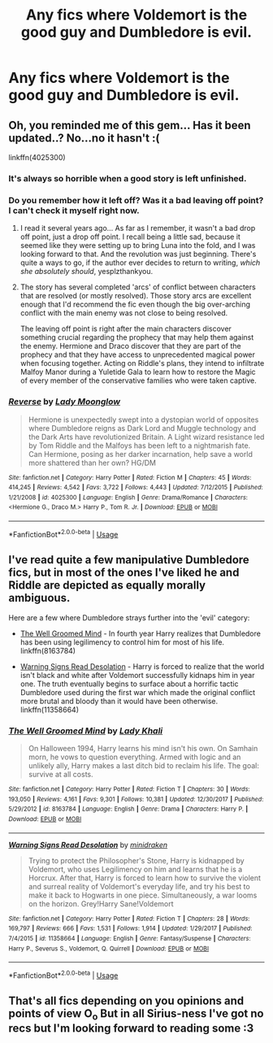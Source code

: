#+TITLE: Any fics where Voldemort is the good guy and Dumbledore is evil.

* Any fics where Voldemort is the good guy and Dumbledore is evil.
:PROPERTIES:
:Author: Rabbitshade
:Score: 13
:DateUnix: 1563123677.0
:DateShort: 2019-Jul-14
:FlairText: Request
:END:

** Oh, you reminded me of this gem... Has it been updated..? No...no it hasn't :(

linkffn(4025300)
:PROPERTIES:
:Author: Boris_The_Unbeliever
:Score: 6
:DateUnix: 1563138918.0
:DateShort: 2019-Jul-15
:END:

*** It's always so horrible when a good story is left unfinished.
:PROPERTIES:
:Author: CalculusWarrior
:Score: 3
:DateUnix: 1563139676.0
:DateShort: 2019-Jul-15
:END:


*** Do you remember how it left off? Was it a bad leaving off point? I can't check it myself right now.
:PROPERTIES:
:Author: AwesomeGuy847
:Score: 3
:DateUnix: 1563139929.0
:DateShort: 2019-Jul-15
:END:

**** I read it several years ago... As far as I remember, it wasn't a bad drop off point, just a drop off point. I recall being a little sad, because it seemed like they were setting up to bring Luna into the fold, and I was looking forward to that. And the revolution was just beginning. There's quite a ways to go, if the author ever decides to return to writing, /which she absolutely should/, yesplzthankyou.
:PROPERTIES:
:Author: Boris_The_Unbeliever
:Score: 3
:DateUnix: 1563142711.0
:DateShort: 2019-Jul-15
:END:


**** The story has several completed 'arcs' of conflict between characters that are resolved (or mostly resolved). Those story arcs are excellent enough that I'd recommend the fic even though the big over-arching conflict with the main enemy was not close to being resolved.

The leaving off point is right after the main characters discover something crucial regarding the prophecy that may help them against the enemy. Hermione and Draco discover that they are part of the prophecy and that they have access to unprecedented magical power when focusing together. Acting on Riddle's plans, they intend to infiltrate Malfoy Manor during a Yuletide Gala to learn how to restore the Magic of every member of the conservative families who were taken captive.
:PROPERTIES:
:Author: chiruochiba
:Score: 2
:DateUnix: 1563143224.0
:DateShort: 2019-Jul-15
:END:


*** [[https://www.fanfiction.net/s/4025300/1/][*/Reverse/*]] by [[https://www.fanfiction.net/u/727962/Lady-Moonglow][/Lady Moonglow/]]

#+begin_quote
  Hermione is unexpectedly swept into a dystopian world of opposites where Dumbledore reigns as Dark Lord and Muggle technology and the Dark Arts have revolutionized Britain. A Light wizard resistance led by Tom Riddle and the Malfoys has been left to a nightmarish fate. Can Hermione, posing as her darker incarnation, help save a world more shattered than her own? HG/DM
#+end_quote

^{/Site/:} ^{fanfiction.net} ^{*|*} ^{/Category/:} ^{Harry} ^{Potter} ^{*|*} ^{/Rated/:} ^{Fiction} ^{M} ^{*|*} ^{/Chapters/:} ^{45} ^{*|*} ^{/Words/:} ^{414,245} ^{*|*} ^{/Reviews/:} ^{4,542} ^{*|*} ^{/Favs/:} ^{3,722} ^{*|*} ^{/Follows/:} ^{4,443} ^{*|*} ^{/Updated/:} ^{7/12/2015} ^{*|*} ^{/Published/:} ^{1/21/2008} ^{*|*} ^{/id/:} ^{4025300} ^{*|*} ^{/Language/:} ^{English} ^{*|*} ^{/Genre/:} ^{Drama/Romance} ^{*|*} ^{/Characters/:} ^{<Hermione} ^{G.,} ^{Draco} ^{M.>} ^{Harry} ^{P.,} ^{Tom} ^{R.} ^{Jr.} ^{*|*} ^{/Download/:} ^{[[http://www.ff2ebook.com/old/ffn-bot/index.php?id=4025300&source=ff&filetype=epub][EPUB]]} ^{or} ^{[[http://www.ff2ebook.com/old/ffn-bot/index.php?id=4025300&source=ff&filetype=mobi][MOBI]]}

--------------

*FanfictionBot*^{2.0.0-beta} | [[https://github.com/tusing/reddit-ffn-bot/wiki/Usage][Usage]]
:PROPERTIES:
:Author: FanfictionBot
:Score: 4
:DateUnix: 1563138928.0
:DateShort: 2019-Jul-15
:END:


** I've read quite a few manipulative Dumbledore fics, but in most of the ones I've liked he and Riddle are depicted as equally morally ambiguous.

Here are a few where Dumbledore strays further into the 'evil' category:

- [[https://www.fanfiction.net/s/8163784/1/The-Well-Groomed-Mind][The Well Groomed Mind]] - In fourth year Harry realizes that Dumbledore has been using legilimency to control him for most of his life. linkffn(8163784)

- [[https://www.fanfiction.net/s/11358664/1/Warning-Signs-Read-Desolation][Warning Signs Read Desolation]] - Harry is forced to realize that the world isn't black and white after Voldemort successfully kidnaps him in year one. The truth eventually begins to surface about a horrific tactic Dumbledore used during the first war which made the original conflict more brutal and bloody than it would have been otherwise. linkffn(11358664)
:PROPERTIES:
:Author: chiruochiba
:Score: 2
:DateUnix: 1563141165.0
:DateShort: 2019-Jul-15
:END:

*** [[https://www.fanfiction.net/s/8163784/1/][*/The Well Groomed Mind/*]] by [[https://www.fanfiction.net/u/1509740/Lady-Khali][/Lady Khali/]]

#+begin_quote
  On Halloween 1994, Harry learns his mind isn't his own. On Samhain morn, he vows to question everything. Armed with logic and an unlikely ally, Harry makes a last ditch bid to reclaim his life. The goal: survive at all costs.
#+end_quote

^{/Site/:} ^{fanfiction.net} ^{*|*} ^{/Category/:} ^{Harry} ^{Potter} ^{*|*} ^{/Rated/:} ^{Fiction} ^{T} ^{*|*} ^{/Chapters/:} ^{30} ^{*|*} ^{/Words/:} ^{193,050} ^{*|*} ^{/Reviews/:} ^{4,161} ^{*|*} ^{/Favs/:} ^{9,301} ^{*|*} ^{/Follows/:} ^{10,381} ^{*|*} ^{/Updated/:} ^{12/30/2017} ^{*|*} ^{/Published/:} ^{5/29/2012} ^{*|*} ^{/id/:} ^{8163784} ^{*|*} ^{/Language/:} ^{English} ^{*|*} ^{/Genre/:} ^{Drama} ^{*|*} ^{/Characters/:} ^{Harry} ^{P.} ^{*|*} ^{/Download/:} ^{[[http://www.ff2ebook.com/old/ffn-bot/index.php?id=8163784&source=ff&filetype=epub][EPUB]]} ^{or} ^{[[http://www.ff2ebook.com/old/ffn-bot/index.php?id=8163784&source=ff&filetype=mobi][MOBI]]}

--------------

[[https://www.fanfiction.net/s/11358664/1/][*/Warning Signs Read Desolation/*]] by [[https://www.fanfiction.net/u/2847283/minidraken][/minidraken/]]

#+begin_quote
  Trying to protect the Philosopher's Stone, Harry is kidnapped by Voldemort, who uses Legilimency on him and learns that he is a Horcrux. After that, Harry is forced to learn how to survive the violent and surreal reality of Voldemort's everyday life, and try his best to make it back to Hogwarts in one piece. Simultaneously, a war looms on the horizon. Grey!Harry Sane!Voldemort
#+end_quote

^{/Site/:} ^{fanfiction.net} ^{*|*} ^{/Category/:} ^{Harry} ^{Potter} ^{*|*} ^{/Rated/:} ^{Fiction} ^{T} ^{*|*} ^{/Chapters/:} ^{28} ^{*|*} ^{/Words/:} ^{169,797} ^{*|*} ^{/Reviews/:} ^{666} ^{*|*} ^{/Favs/:} ^{1,531} ^{*|*} ^{/Follows/:} ^{1,914} ^{*|*} ^{/Updated/:} ^{1/29/2017} ^{*|*} ^{/Published/:} ^{7/4/2015} ^{*|*} ^{/id/:} ^{11358664} ^{*|*} ^{/Language/:} ^{English} ^{*|*} ^{/Genre/:} ^{Fantasy/Suspense} ^{*|*} ^{/Characters/:} ^{Harry} ^{P.,} ^{Severus} ^{S.,} ^{Voldemort,} ^{Q.} ^{Quirrell} ^{*|*} ^{/Download/:} ^{[[http://www.ff2ebook.com/old/ffn-bot/index.php?id=11358664&source=ff&filetype=epub][EPUB]]} ^{or} ^{[[http://www.ff2ebook.com/old/ffn-bot/index.php?id=11358664&source=ff&filetype=mobi][MOBI]]}

--------------

*FanfictionBot*^{2.0.0-beta} | [[https://github.com/tusing/reddit-ffn-bot/wiki/Usage][Usage]]
:PROPERTIES:
:Author: FanfictionBot
:Score: 2
:DateUnix: 1563141176.0
:DateShort: 2019-Jul-15
:END:


** That's all fics depending on you opinions and points of view O_o But in all Sirius-ness I've got no recs but I'm looking forward to reading some :3
:PROPERTIES:
:Author: nielswerf001
:Score: 0
:DateUnix: 1563139835.0
:DateShort: 2019-Jul-15
:END:
